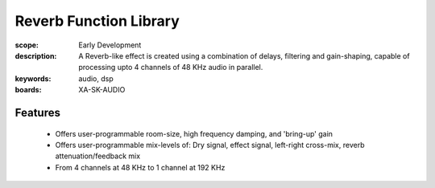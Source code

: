 Reverb Function Library
=======================

:scope: Early Development
:description: A Reverb-like effect is created using a combination of delays, filtering and gain-shaping, capable of processing upto 4 channels of 48 KHz audio in parallel.
:keywords: audio, dsp
:boards: XA-SK-AUDIO

Features
--------
   * Offers user-programmable room-size, high frequency damping, and 'bring-up' gain
   * Offers user-programmable mix-levels of: Dry signal, effect signal, left-right cross-mix, reverb attenuation/feedback mix
   * From 4 channels at 48 KHz to 1 channel at 192 KHz
